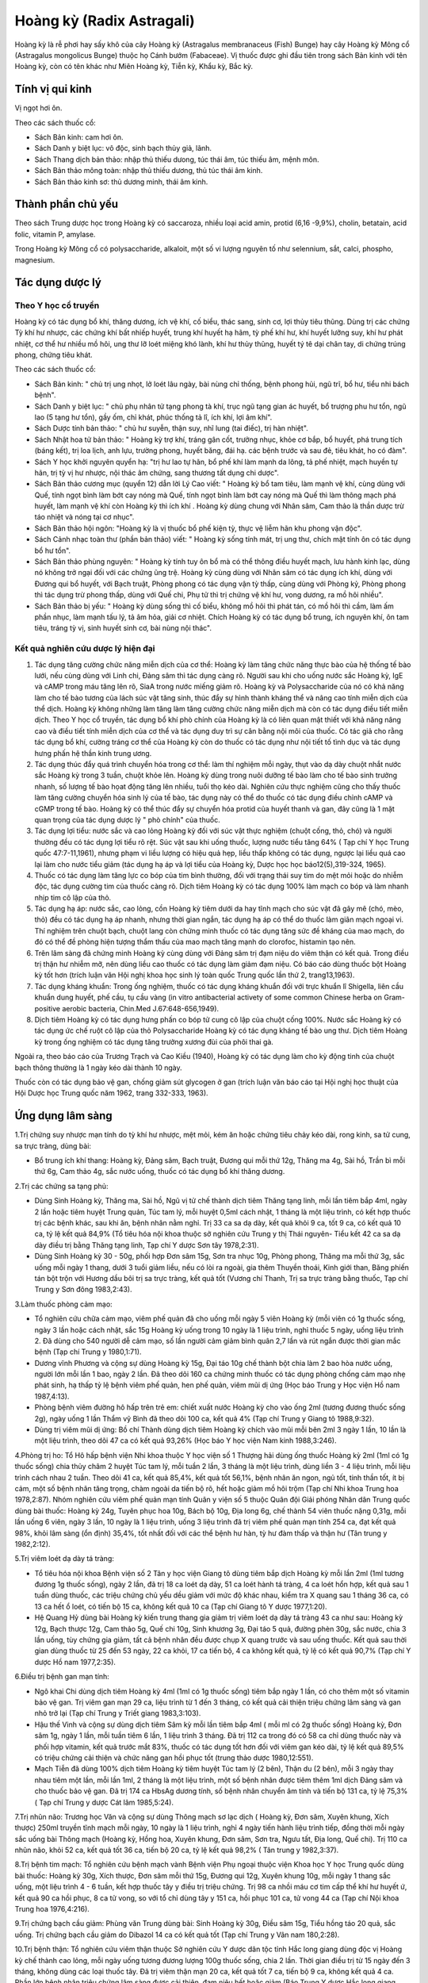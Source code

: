 .. _plants_hoang_ky:

Hoàng kỳ (Radix Astragali)
##########################

Hoàng kỳ là rễ phơi hay sấy khô của cây Hoàng kỳ (Astragalus
membranaceus (Fish) Bunge) hay cây Hoàng kỳ Mông cổ (Astragalus
mongolicus Bunge) thuộc họ Cánh bướm (Fabaceae). Vị thuốc được ghi đầu
tiên trong sách Bản kinh với tên Hoàng kỳ, còn có tên khác như Miên
Hoàng kỳ, Tiễn kỳ, Khẩu kỳ, Bắc kỳ.

Tính vị qui kinh
================

Vị ngọt hơi ôn.

Theo các sách thuốc cổ:

-  Sách Bản kinh: cam hơi ôn.
-  Sách Danh y biệt lục: vô độc, sinh bạch thủy giả, lãnh.
-  Sách Thang dịch bản thảo: nhập thủ thiếu dưong, túc thái âm, túc
   thiếu âm, mệnh môn.
-  Sách Bản thảo mông toàn: nhập thủ thiếu dương, thủ túc thái âm kinh.
-  Sách Bản thảo kinh sơ: thủ dương minh, thái âm kinh.

Thành phần chủ yếu
==================

Theo sách Trung dược học trong Hoàng kỳ có saccaroza, nhiều loại acid
amin, protid (6,16 -9,9%), cholin, betatain, acid folic, vitamin P,
amylase.

Trong Hoàng kỳ Mông cổ có polysaccharide, alkaloit, một số vi lượng
nguyên tố như selennium, sắt, calci, phospho, magnesium.

Tác dụng dược lý
================

Theo Y học cổ truyền
--------------------

Hoàng kỳ có tác dụng bổ khí, thăng dương, ích vệ khí, cố biểu, thác
sang, sinh cơ, lợi thủy tiêu thũng. Dùng trị các chứng Tỳ khí hư nhược,
các chứng khí bất nhiếp huyết, trung khí huyết hạ hãm, tỳ phế khí hư,
khí huyết lưỡng suy, khí hư phát nhiệt, cơ thể hư nhiều mồ hôi, ung thư
lỡ loét miệng khó lành, khí hư thủy thũng, huyết tý tê dại chân tay, di
chứng trúng phong, chứng tiêu khát.

Theo các sách thuốc cổ:

-  Sách Bản kinh: " chủ trị ung nhọt, lở loét lâu ngày, bài nùng chỉ
   thống, bệnh phong hủi, ngũ trĩ, bổ hư, tiểu nhi bách bệnh".
-  Sách Danh y biệt lục: " chủ phụ nhân tử tạng phong tà khí, trục ngũ
   tạng gian ác huyết, bổ trượng phu hư tổn, ngũ lao (5 tạng hư tổn),
   gầy ốm, chỉ khát, phúc thống tả lî, ích khí, lợi âm khí".
-  Sách Dược tính bản thảo: " chủ hư suyễn, thận suy, nhĩ lung (tai
   điếc), trị hàn nhiệt".
-  Sách Nhật hoa tử bản thảo: " Hoàng kỳ trợ khí, tráng gân cốt, trưởng
   nhục, khỏe cơ bắp, bổ huyết, phá trung tích (báng kết), trị loa
   lịch, anh lựu, trường phong, huyết băng, đái hạ. các bệnh trước và
   sau đẻ, tiêu khát, ho có đàm".
-  Sách Y học khởi nguyên quyển hạ: "trị hư lao tự hãn, bổ phế khí làm
   mạnh da lông, tả phế nhiệt, mạch huyền tự hãn, trị tỳ vị hư nhược,
   nội thác âm chứng, sang thương tất dụng chi dược".
-  Sách Bản thảo cương mục (quyển 12) dẫn lời Lý Cao viết: " Hoàng kỳ
   bổ tam tiêu, làm mạnh vệ khí, cùng dùng với Quế, tính ngọt bình làm
   bớt cay nóng mà Quế, tính ngọt bình làm bớt cay nóng mà Quế thì làm
   thông mạch phá huyết, làm mạnh vệ khí còn Hoàng kỳ thì ích khí .
   Hoàng kỳ dùng chung với Nhân sâm, Cam thảo là thần dược trừ táo nhiệt
   và nóng tại cơ nhục".
-  Sách Bản thảo hội ngôn: "Hoàng kỳ là vị thuốc bổ phế kiện tỳ, thực vệ
   liễm hãn khu phong vận độc".
-  Sách Cảnh nhạc toàn thư (phần bản thảo) viết: " Hoàng kỳ sống tính
   mát, trị ung thư, chích mật tính ôn có tác dụng bổ hư tổn".
-  Sách Bản thảo phùng nguyên: " Hoàng kỳ tính tuy ôn bổ mà có thể thông
   điều huyết mạch, lưu hành kinh lạc, dùng nó không trở ngại đối với
   các chứng ũng trệ. Hoàng kỳ cùng dùng với Nhân sâm có tác dụng ích
   khí, dùng với Đương qui bổ huyết, với Bạch truật, Phòng phong có tác
   dụng vận tỳ thấp, cùng dùng với Phòng kỷ, Phòng phong thì tác dụng
   trừ phong thấp, dùng với Quế chi, Phụ tử thì trị chứng vệ khí hư,
   vong dương, ra mồ hôi nhiều".
-  Sách Bản thảo bị yếu: " Hoàng kỳ dùng sống thì cố biểu, không mồ hôi
   thì phát tán, có mồ hôi thì cầm, làm ấm phần nhục, làm mạnh tấu lý,
   tả âm hỏa, giải cơ nhiệt. Chích Hoàng kỳ có tác dụng bổ trung, ích
   nguyên khí, ôn tam tiêu, tráng tỳ vị, sinh huyết sinh cơ, bài nùng
   nội thác".

Kết quả nghiên cứu dược lý hiện đại
-----------------------------------


#. Tác dụng tăng cường chức năng miễn dịch của cơ thể: Hoàng kỳ làm tăng
   chức năng thực bào của hệ thống tế bào lưới, nếu cùng dùng với Linh
   chi, Đảng sâm thì tác dụng càng rõ. Người sau khi cho uống nước sắc
   Hoàng kỳ, IgE và cAMP trong máu tăng lên rõ, SiaA trong nước miếng
   giảm rõ. Hoàng kỳ và Polysaccharide của nó có khả năng làm cho tế bào
   tương của lách súc vật tăng sinh, thúc đẩy sự hình thành kháng thể và
   nâng cao tính miễn dịch của thể dịch. Hoàng kỳ không những làm tăng
   làm tăng cường chức năng miễn dịch mà còn có tác dụng điều tiết miễn
   dịch. Theo Y học cổ truyền, tác dụng bổ khí phò chính của Hoàng kỳ là
   có liên quan mật thiết với khả năng nâng cao và điều tiết tính miễn
   dịch của cơ thể và tác dụng duy trì sự cân bằng nội môi của thuốc. Có
   tác giả cho rằng tác dụng bổ khí, cường tráng cơ thể của Hoàng kỳ còn
   do thuốc có tác dụng như nội tiết tố tình dục và tác dụng hưng phấn
   hệ thần kinh trung ương.
#. Tác dụng thúc đẩy quá trình chuyển hóa trong cơ thể: làm thí nghiệm
   mỗi ngày, thụt vào dạ dày chuột nhắt nước sắc Hoàng kỳ trong 3 tuần,
   chuột khỏe lên. Hoàng kỳ dùng trong nuôi dưỡng tế bào làm cho tế bào
   sinh trưởng nhanh, số lượng tế bào họat động tăng lên nhiều, tuổi thọ
   kéo dài. Nghiên cứu thực nghiệm cũng cho thấy thuốc làm tăng cường
   chuyển hóa sinh lý của tế bào, tác dụng này có thể do thuốc có tác
   dụng điều chỉnh cAMP và cGMP trong tế bào. Hoàng kỳ có thể thúc đẩy
   sự chuyển hóa protid của huyết thanh và gan, đây cũng là 1 mặt quan
   trọng của tác dụng dược lý " phò chính" của thuốc.
#. Tác dụng lợi tiểu: nước sắc và cao lỏng Hoàng kỳ đối với súc vật thực
   nghiệm (chuột cống, thỏ, chó) và người thường đều có tác dụng lợi
   tiểu rõ rệt. Súc vật sau khi uống thuốc, lượng nước tiểu tăng 64% (
   Tạp chí Y học Trung quốc 47:7-11,1961), nhưng phạm vi liều lượng có
   hiệu quả hẹp, liều thấp không có tác dụng, ngược lại liều quá cao lại
   làm cho nước tiểu giảm (tác dụng hạ áp và lợi tiểu của Hoàng kỳ,
   Dược học học báo12(5),319-324, 1965).
#. Thuốc có tác dụng làm tăng lực co bóp của tim bình thường, đối với
   trạng thái suy tim do mệt mỏi hoặc do nhiễm độc, tác dụng cường tim
   của thuốc càng rõ. Dịch tiêm Hoàng kỳ có tác dụng 100% làm mạch co
   bóp và làm nhanh nhịp tim cô lập của thỏ.
#. Tác dụng hạ áp: nước sắc, cao lỏng, cồn Hoàng kỳ tiêm dưới da hay
   tĩnh mạch cho súc vật đã gây mê (chó, mèo, thỏ) đều có tác dụng hạ
   áp nhanh, nhưng thời gian ngắn, tác dụng hạ áp có thể do thuốc làm
   giãn mạch ngoại vi. Thí nghiệm trên chuột bạch, chuột lang còn chứng
   minh thuốc có tác dụng tăng sức đề kháng của mao mạch, do đó có thể
   đề phòng hiện tượng thẩm thấu của mao mạch tăng mạnh do clorofoc,
   histamin tạo nên.
#. Trên lâm sàng đã chứng minh Hoàng kỳ cùng dùng với Đảng sâm trị đạm
   niệu do viêm thận có kết quả. Trong điều trị thận hư nhiễm mỡ, nên
   dùng liều cao thuốc có tác dụng làm giảm đạm niệu. Có báo cáo dùng
   thuốc bột Hoàng kỳ tốt hơn (trích luận văn Hội nghị khoa học sinh lý
   toàn quốc Trung quốc lần thứ 2, trang13,1963).
#. Tác dụng kháng khuẩn: Trong ống nghiệm, thuốc có tác dụng kháng khuẩn
   đối với trực khuẩn lî Shigella, liên cầu khuẩn dung huyết, phế cầu,
   tụ cầu vàng (in vitro antibacterial activety of some common Chinese
   herba on Gram-positive aerobic bacteria, Chin.Med J.67:648-656,1949).
#. Dịch tiêm Hoàng kỳ có tác dụng hưng phấn co bóp tử cung cô lập của
   chuột cống 100%. Nước sắc Hoàng kỳ có tác dụng ức chế ruột cô lập của
   thỏ Polysaccharide Hoàng kỳ có tác dụng kháng tế bào ung thư. Dịch
   tiêm Hoàng kỳ trong ống nghiệm có tác dụng tăng trưởng xương đùi của
   phôi thai gà.

Ngoài ra, theo báo cáo của Trương Trạch và Cao Kiều (1940), Hoàng kỳ có
tác dụng làm cho kỳ động tinh của chuột bạch thông thường là 1 ngày kéo
dài thành 10 ngày.

Thuốc còn có tác dụng bảo vệ gan, chống giảm sút glycogen ở gan (trích
luận văn báo cáo tại Hội nghị học thuật của Hội Dược học Trung quốc năm
1962, trang 332-333, 1963).

Ứng dụng lâm sàng
=================


1.Trị chứng suy nhược mạn tính do tỳ khí hư nhược, mệt mỏi, kém ăn hoặc
chứng tiêu chảy kéo dài, rong kinh, sa tử cung, sa trực tràng, dùng bài:

-  Bổ trung ích khí thang: Hoàng kỳ, Đảng sâm, Bạch truật, Đương qui mỗi
   thứ 12g, Thăng ma 4g, Sài hồ, Trần bì mỗi thứ 6g, Cam thảo 4g, sắc
   nước uống, thuốc có tác dụng bổ khí thăng dương.

2.Trị các chứng sa tạng phủ:

-  Dùng Sinh Hoàng kỳ, Thăng ma, Sài hồ, Ngũ vị tử chế thành dịch tiêm
   Thăng tạng linh, mỗi lần tiêm bắp 4ml, ngày 2 lần hoặc tiêm huyệt
   Trung quản, Túc tam lý, mỗi huyệt 0,5ml cách nhật, 1 tháng là một
   liệu trình, có kết hợp thuốc trị các bệnh khác, sau khi ăn, bệnh nhân
   nằm nghỉ. Trị 33 ca sa dạ dày, kết quả khỏi 9 ca, tốt 9 ca, có kết
   quả 10 ca, tỷ lệ kết quả 84,9% (Tổ tiêu hóa nội khoa thuộc sở nghiên
   cứu Trung y thị Thái nguyên- Tiểu kết 42 ca sa dạ dày điều trị bằng
   Thăng tạng linh, Tạp chí Y dược Sơn tây 1978,2:31).
-  Dùng Sinh Hoàng kỳ 30 - 50g, phối hợp Đơn sâm 15g, Sơn tra nhục 10g,
   Phòng phong, Thăng ma mỗi thứ 3g, sắc uống mỗi ngày 1 thang, dưới 3
   tuổi giảm liều, nếu có lòi ra ngoài, gia thêm Thuyền thoái, Kinh giới
   than, Băng phiến tán bột trộn với Hương dầu bôi trị sa trực tràng,
   kết quả tốt (Vương chí Thanh, Trị sa trực tràng bằng thuốc, Tạp chí
   Trung y Sơn đông 1983,2:43).

3.Làm thuốc phòng cảm mạo:

-  Tổ nghiên cứu chữa cảm mạo, viêm phế quản đã cho uống mỗi ngày 5 viên
   Hoàng kỳ (mỗi viên có 1g thuốc sống, ngày 3 lần hoặc cách nhật, sắc
   15g Hoàng kỳ uống trong 10 ngày là 1 liệu trình, nghỉ thuốc 5 ngày,
   uống liệu trình 2. Đã dùng cho 540 người dễ cảm mạo, số lần người cảm
   giảm bình quân 2,7 lần và rút ngắn được thời gian mắc bệnh (Tạp chí
   Trung y 1980,1:71).
-  Dương vĩnh Phương và cộng sự dùng Hoàng kỳ 15g, Đại táo 10g chế thành
   bột chia làm 2 bao hòa nước uống, người lớn mỗi lần 1 bao, ngày 2
   lần. Đã theo dõi 160 ca chứng minh thuốc có tác dụng phòng chống cảm
   mạo nhẹ phát sinh, hạ thấp tỷ lệ bệnh viêm phế quản, hen phế quản,
   viêm mũi dị ứng (Học báo Trung y Học viện Hồ nam 1987,4:13).
-  Phòng bệnh viêm đường hô hấp trên trẻ em: chiết xuất nước Hoàng kỳ
   cho vào ống 2ml (tương đương thuốc sống 2g), ngày uống 1 lần Thẩm vỹ
   Bình đã theo dõi 100 ca, kết quả 4% (Tạp chí Trung y Giang tô
   1988,9:32).
-  Dùng trị viêm mũi dị ứng: Bồ chí Thành dùng dịch tiêm Hoàng kỳ chích
   vào mũi mỗi bên 2ml 3 ngày 1 lần, 10 lần là một liệu trình, theo dõi
   47 ca có kết quả 93,26% (Học báo Y học viện Nam kinh 1988,3:246).

4.Phòng trị ho: Tổ Hô hấp bệnh viện Nhi khoa thuộc Y học viện số 1
Thượng hải dùng ống thuốc Hoàng kỳ 2ml (1ml có 1g thuốc sống) chia thủy
châm 2 huyệt Túc tam lý, mỗi tuần 2 lần, 3 tháng là một liệu trình, dùng
liền 3 - 4 liệu trình, mỗi liệu trình cách nhau 2 tuần. Theo dõi 41 ca,
kết quả 85,4%, kết quả tốt 56,1%, bệnh nhân ăn ngon, ngủ tốt, tinh thần
tốt, ít bị cảm, một số bệnh nhân tăng trọng, chàm ngoài da tiến bộ rõ,
hết hoặc giảm mồ hôi trộm (Tạp chí Nhi khoa Trung hoa 1978,2:87). Nhóm
nghiên cứu viêm phế quản mạn tính Quân y viện số 5 thuộc Quân đội Giải
phóng Nhân dân Trung quốc dùng bài thuốc: Hoàng kỳ 24g, Tuyên phục hoa
10g, Bách bộ 10g, Địa long 6g, chế thành 54 viên thuốc nặng 0,31g, mỗi
lần uống 6 viên, ngày 3 lần, 10 ngày là 1 liệu trình, uống 3 liệu trình
đã trị viêm phế quản mạn tính 254 ca, đạt kết quả 98%, khỏi lâm sàng (ổn
định) 35,4%, tốt nhất đối với các thể bệnh hư hàn, tỳ hư đàm thấp và
thận hư (Tân trung y 1982,2:12).

5.Trị viêm loét dạ dày tá tràng:

-  Tổ tiêu hóa nội khoa Bệnh viện số 2 Tân y học viện Giang tô dùng tiêm
   bắp dịch Hoàng kỳ mỗi lần 2ml (1ml tương đương 1g thuốc sống), ngày
   2 lần, đã trị 18 ca loét dạ dày, 51 ca loét hành tá tràng, 4 ca loét
   hổn hợp, kết quả sau 1 tuần dùng thuốc, các triệu chứng chủ yếu dều
   giảm với mức độ khác nhau, kiểm tra X quang sau 1 tháng 36 ca, có 13
   ca hết ổ loét, có tiến bộ 15 ca, không kết quả 10 ca (Tạp chí Giang
   tô Y dược 1977,1:20).
-  Hệ Quang Hỷ dùng bài Hoàng kỳ kiến trung thang gia giảm trị viêm loét
   dạ dày tá tràng 43 ca như sau: Hoàng kỳ 12g, Bạch thược 12g, Cam thảo
   5g, Quế chi 10g, Sinh khương 3g, Đại táo 5 quả, đường phèn 30g, sắc
   nước, chia 3 lần uống, tùy chứng gia giảm, tất cả bệnh nhân đều được
   chụp X quang trước và sau uống thuốc. Kết quả sau thời gian dùng
   thuốc từ 25 đến 53 ngày, 22 ca khỏi, 17 ca tiến bộ, 4 ca không kết
   quả, tỷ lệ có kết quả 90,7% (Tạp chí Y dược Hồ nam 1977,2:35).

6.Điều trị bệnh gan mạn tính:

-  Ngô khai Chi dùng dịch tiêm Hoàng kỳ 4ml (1ml có 1g thuốc sống) tiêm
   bắp ngày 1 lần, có cho thêm một số vitamin bảo vệ gan. Trị viêm gan
   mạn 29 ca, liệu trình từ 1 đến 3 tháng, có kết quả cải thiện triệu
   chứng lâm sàng và gan nhỏ trở lại (Tạp chí Trung y Triết giang
   1983,3:103).
-  Hậu thế Vinh và cộng sự dùng dịch tiêm Sâm kỳ mỗi lần tiêm bắp 4ml (
   mỗi ml có 2g thuốc sống) Hoàng kỳ, Đơn sâm 1g, ngày 1 lần, mỗi tuần
   tiêm 6 lần, 1 liệu trình 3 tháng. Đã trị 112 ca trong đó có 58 ca chỉ
   dùng thuốc này và phối hợp vitamin, kết quả trước mắt 83%, thuốc có
   tác dụng tốt hơn đối với viêm gan kéo dài, tỷ lệ kết quả 89,5% có
   triệu chứng cải thiện và chức năng gan hồi phục tốt (trung thảo dược
   1980,12:551).
-  Mạch Tiễn đã dùng 100% dịch tiêm Hoàng kỳ tiêm huyệt Túc tam lý (2
   bên), Thận du (2 bên), mỗi 3 ngày thay nhau tiêm một lần, mỗi lần
   1ml, 2 tháng là một liệu trình, một số bệnh nhân được tiêm thêm 1ml
   dịch Đảng sâm và cho thuốc bảo vệ gan. Đã trị 174 ca HbsAg dương
   tính, số bệnh nhân chuyển âm tính và tiến bộ 131 ca, tỷ lệ 75,3% (
   Tạp chí Trung y dược Cát lâm 1985,5:24).

7.Trị nhũn não: Trương học Văn và cộng sự dùng Thông mạch sơ lạc dịch (
Hoàng kỳ, Đơn sâm, Xuyên khung, Xích thược) 250ml truyền tĩnh mạch mỗi
ngày, 10 ngày là 1 liệu trình, nghỉ 4 ngày tiến hành liệu trình tiếp,
đồng thời mỗi ngày sắc uống bài Thông mạch (Hoàng kỳ, Hồng hoa, Xuyên
khung, Đơn sâm, Sơn tra, Ngưu tất, Địa long, Quế chi). Trị 110 ca nhũn
não, khỏi 52 ca, kết quả tốt 36 ca, tiến bộ 20 ca, tỷ lệ kết quả 98,2% (
Tân trung y 1982,3:37).

8.Trị bệnh tim mạch: Tổ nghiên cứu bệnh mạch vành Bệnh viện Phụ ngoại
thuộc viện Khoa học Y học Trung quốc dùng bài thuốc: Hoàng kỳ 30g, Xích
thược, Đơn sâm mỗi thứ 15g, Đương qui 12g, Xuyên khung 10g, mỗi ngày 1
thang sắc uống, một liệu trình 4 - 6 tuần, kết hợp thuốc tây y điều trị
triệu chứng. Trị 98 ca nhồi máu cơ tim cấp thể khí hư huyết ứ, kết quả
90 ca hồi phục, 8 ca tử vong, so với tổ chỉ dùng tây y 151 ca, hồi phục
101 ca, tử vong 44 ca (Tạp chí Nội khoa Trung hoa 1976,4:216).

9.Trị chứng bạch cầu giảm: Phùng văn Trung dùng bài: Sinh Hoàng kỳ 30g,
Điều sâm 15g, Tiểu hồng táo 20 quả, sắc uống. Trị chứng bạch cầu giảm do
Dibazol 14 ca có kết quả tốt (Tạp chí Trung y Vân nam 180,2:28).

10.Trị bệnh thận: Tổ nghiên cứu viêm thận thuộc Sở nghiên cứu Y dược dân
tộc tỉnh Hắc long giang dùng độc vị Hoàng kỳ chế thành cao lỏng, mỗi
ngày uống tương đương lượng 100g thuốc sống, chia 2 lần. Thời gian điều
trị từ 15 ngày đến 3 tháng, không dùng các loại thuốc tây. Đã trị viêm
thận mạn 20 ca, kết quả tốt 7 ca, tiến bộ 9 ca, không kết quả 4 ca. Phần
lớn bệnh nhân triệu chứng lâm sàng được cải thiện, đạm niệu hết hoặc
giảm (Báo Trung Y dược Hắc long giang 1982,1:39).

-  Đồng đức Trường dùng dịch tiêm Hoàng kỳ 2ml (hàm lượng tương đương
   3g Sinh Hoàng kỳ), một liệu trình 30 ngày không dùng các loại thuốc
   khác. Trị 56 ca viêm cầu thận mạn, sau một liệu trình nhận xét thấy
   thuốc có tác dụng điều tiết tế bào miễn dịch và dịch thể miễn dịch,
   giảm đạm niệu, tỷ lệ kết quả 61,7%, chức năng thận được cải thiện (
   Tạp chí Trung y kết hợp 1987,7:403).

11.Trị sốt xuất huyết: Phan cốc Vân dùng dịch tiêm Hoàng kỳ (1ml có
Hoàng kỳ sống 1g) cho vào dịch truyền 20ml, nếu không cần truyền dịch
thì tiêm bắp mỗi lần 5ml, ngày 2 lần, 7 ngày là một liệu trình. Đã trị
23 ca, sau 3 ngày tiến triển tốt 17 ca, 2 ca nặng lên (Báo Tân Y học
1983,5:240).

12.Trị thị lực giảm sau phẫu thuật bóc võng mạc mắt: Nhiếp Aùi quang
dùng dịch tiêm Hoàng kỳ 2 ml (1ml có 2g thuốc sống) tiêm bắp, 30 lần là
một liệu trình. Sau phẫu thuật lần 1: 5 - 6 tháng bắt đầu điều trị tất
cả 32 ca, 23 ca viễn thị, thị lực tiến bộ và tiếp tục được cũng cố (Báo
Trung thảo dược 1981,3:23).

13.Trị tuyến tiền liệt phì đại: Hoàng chí Cường và cộng sự dùng bài Bảo
nguyên thông bế thang (Sinh Hoàng kỳ 100g, Hoạt thạch 30g), sắc nước 2
lần trộn đều, ngoài ra dùng Hổ phách 3g tán bột cho vào thuốc chia uống
lúc bụng đói. Kết quả theo dõi 52 ca không còn triệu chứng lâm sàng,
tiểu tiện bình thường, kiểm tra trực tràng tuyến tiền liệt bình thường
38 ca, triệu chứng có bớt, tiểu thông hơn, tuyến tiền liệt có nhỏ 13 ca,
1 ca không kết quả (Tân trung y 1987,10:54).

14.Trị bệnh vẩy nến: Lưu minh Huệ cho uống viên cao Hoàng kỳ (1 viên có
hàm lượng thuốc sống 1,33g), mỗi lần 4 viên, ngày 2 lần hoặc mỗi ngày
tiêm dịch tiêm Hoàng kỳ 2ml (hàm lượng 1ml có 4g thuốc sống) tiêm bắp
hoặc uống bài thuốc sắc có Hoàng kỳ, ngoài bôi thêm thuốc mỡ acid boric
10% hoặc thuốc mỡ lưu huỳnh 10%. Đã trị 204 ca, khỏi 42 ca, cơ bản khỏi
62 ca, đỡ nhiều 91 ca, 9 ca không khỏi, tỷ lệ kết quả 95,6% (Tạp chí
Trung y 1985,7:52).

15.Trị luput ban đỏ: Phan phúc sơ dùng Hoàng kỳ 30-60-90g, sắc nước uống
mỗi ngày 1 thang, liệu trình từ 1 - 12 tháng, một số ít phối hợp dùng
liều nhỏ và trung bình cocticoit. Đã trị 17 ca, kết quả tốt 6 ca, 11 ca
khác đều tiến bộ, tỷ lệ kết quả 100% (Tạp chí Y học lâm sàng
1985,2:24).

Ngoài những kết quả phòng và chữa bệnh của các tài liệu đã nêu, Hoàng kỳ
thường được phối hợp trong các bài cổ phương để trị nhiều chứng bệnh
sau:

16.Trị cơ thể suy nhược ra mồ hôi, dùng bài:

-  Ngọc bình phong tán: Hoàng kỳ 24g, Bạch truật, Phòng phong mỗi thứ
   8g, tán bột mịn trộn đều, mỗi lần uống 6 - 8g, ngày uống 2 lần, pha
   rượu hoặc sắc nước uống.

17.Trị chứng huyết hư có sốt hoặc sau khi mất nhiều máu, dùng bài:

-  Đương qui bổ huyết thang (Nội ngoại thương biện hoặc luận): Hoàng kỳ
   40g, Đương qui 8g sắc uống.

18.Trị chứng sốt kéo dài lâu ngày không khỏi, thường gặp trong các bệnh
mạn tính cơ thể hư nhược, dùng bài Bổ trung ích khí thang để chữa gọi là
phép " Cam ôn trừ đại nhiệt".

-  Bổ trung ích khí thang (Tỳ vị luận): Hoàng kỳ 16g, Bạch truật, Đảng
   sâm, Đương qui mỗi thứ 12g, Sài hồ, Trần bì mỗi thứ 6g, Thăng ma,
   Chích thảo mỗi thứ 4g, có thể thêm một số thuốc tư âm thanh nhiệt như
   Huyền sâm 10g, Tri mẫu 8g.

19.Trị ung nhọt sang thương lâu ngày không làm mủ hoặc nhọt lở loét khó
liền miệng, thường dùng bài:

-  Hoàng kỳ nội thác tán: Hoàng kỳ 16g, Đương qui 12g, Xuyên khung 6g,
   Bạch truật 12g, Kim ngân hoa 16g, Tạo giác thích, Thiên hoa phấn,
   Trạch tả mỗi thứ 12g, Cam thảo 4g, sắc uống.
-  Tứ diệu thang: Hoàng kỳ, Kim ngân hoa, mỗi thứ 20g, Đương qui 16g,
   Cam thảo 6g, sắc uống. Trị nhọt lở do cơ thể hư mà lâu lành.

20.Trị chứng phù toàn thân do tâm thận dương hư: dùng các bài:

-  Phòng kỷ Hoàng kỳ thang: Hoàng kỳ 12g, Phòng kỷ 12g, Bạch truật 8g,
   Cam thảo 4g, Gừng tươi 12g, Đại táo 3 quả, sắc nước uống. Trị viêm
   thận mạn, phù, ra mồ hôi, sợ gió.
-  Hoàng kỳ 20 - 40g, sắc nước uống, cũng trị viêm thận mạn, đạm niệu,
   phù toàn thân.

21.Trị đau nhức các khớp do cơ thể suy nhược, khí huyết hư, dùng bài:

-  Hoàng kỳ quế chi ngũ vật thang: Hoàng kỳ 16g, Bạch thược 12g, Quế chi
   6 - 8g, Sinh khương 12g, Đại táo 3 quả, sắc nước uống (Kim quỷ yếu
   lược).

Những trường hợp viêm khớp mạn tính, viêm quanh khớp, đau trong chứng
liệt 1/2 người do tai biến mạch máu não do khí huyết hư, khí huyết ứ
trệ, có thể dùng bài:

-  Bổ dương hoàn ngữ thang (Y lâm cải thác): Sinh Hoàng kỳ 40 - 60g,
   Đương qui vỹ 8g, Xích thược 6g, Địa long 4g, Xuyên khung 4g, Đào nhân
   4g, Hồng hoa 4g, sắc nước uống.

22.Trị tiểu đường thường phối hợp với Hoài sơn, Sinh địa, Thiên hoa
phấn.

Liều lượng thường dùng và chú ý lúc dùng:

-  Liều lượng: thường dùng 10 - 20g, dùng liều cao có thể từ 30 đến
   160g.
-  Chú ý:

#. Theo sách Dược phẩm hóa nghĩa: thuốc mật sao có tác dụng ôn trung,
   chủ kiện tỳ, nên chích Hoàng kỳ dùng bổ khí thăng dương, Sinh Hoàng
   kỳ có tác dụng thoái hư nhiệt, thác sang thương.
#. Tuy trên thực nghiệm súc vật, thuốc có tác dụng cường tim, nhưng trên
   lâm, không dùng trị suyễn do suy tim vì dùng sẽ tăng cơn khó thở có
   thể do hưng phấn trung khu thần kinh của thuốc, kích thích cơ trơn co
   thắt, cần chú ý.
#. Tuy thuốc trên thực nghiệm có tác dụng hạ áp nhưng không nên dùng
   trong trường hợp huyết áp cao vì thuốc có tác dụng thăng dương.
#. Đối với trường hợp rối loạn tiêu hóa nếu bụng trên đầy thuộc thực
   chứng, dương chứng, không nên dùng.
#. So với Nhân sâm và Đảng sâm, Hoàng kỳ thiên về bổ khí ở cơ biểu, dùng
   tốt đối với chứng biểu hư còn Nhân sâm (Đảng sâm) bổ khí của ngũ
   tạng chủ yếu bổ lý hư nên kết hợp dùng càng tốt.
#. Dùng Hoàng kỳ lâu ngày để bớt nóng nên gia Tri mẫu, Huyền sâm.

 

..  image:: HOANGKY.JPG
   :width: 50px
   :height: 50px
   :target: HOANGKY_.HTM
